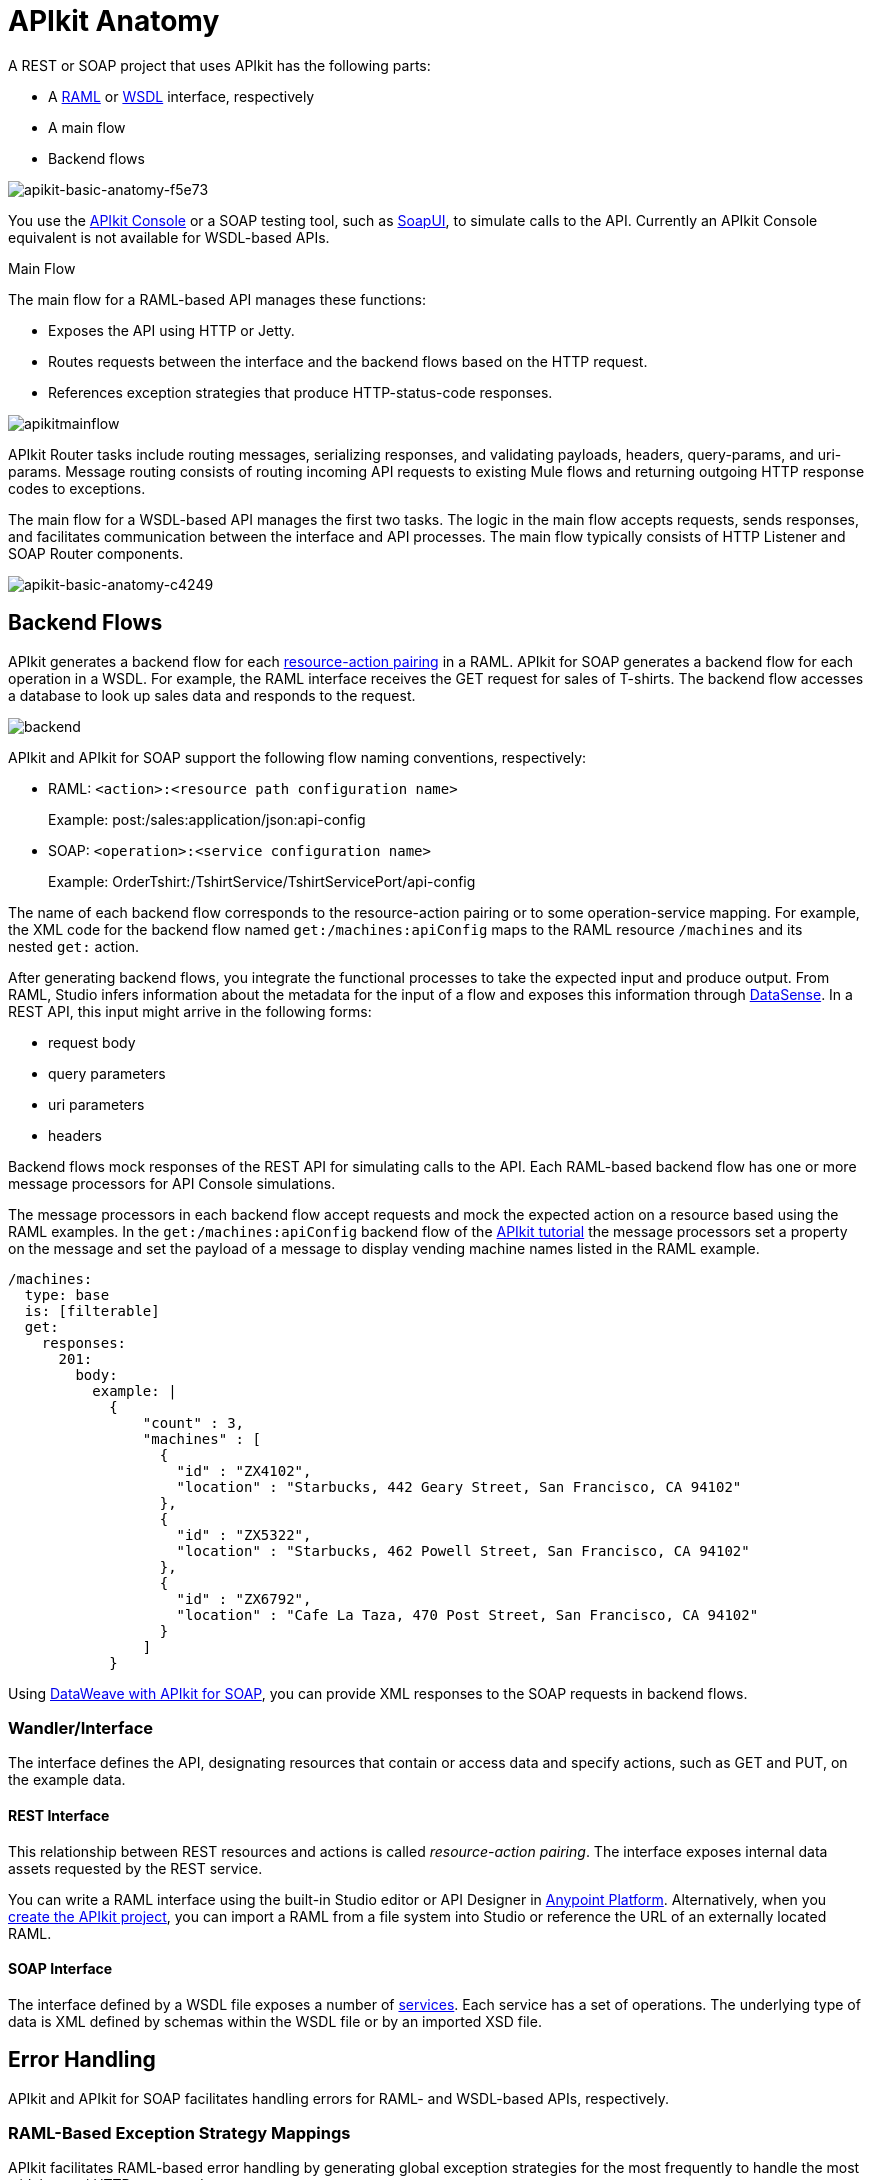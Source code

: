 = APIkit Anatomy
:keywords: apikit, rest, api, raml, interface, console

A REST or SOAP project that uses APIkit has the following parts:

* A link:http://raml.org/[RAML] or link:https://en.wikipedia.org/wiki/Web_Services_Description_Language[WSDL] interface, respectively
* A main flow
* Backend flows

image::apikit-basic-anatomy-f5e73.png[apikit-basic-anatomy-f5e73]

You use the link:/api-manager/designing-your-api#simulating-calls-to-the-api[APIkit Console] or a SOAP testing tool, such as link:https://en.wikipedia.org/wiki/SoapUI[SoapUI], to simulate calls to the API. Currently an APIkit Console equivalent is not available for WSDL-based APIs.

Main Flow

The main flow for a RAML-based API manages these functions:

* Exposes the API using HTTP or Jetty.
* Routes requests between the interface and the backend flows based on the HTTP request.
* References exception strategies that produce HTTP-status-code responses.

image:apikitmainflow.png[apikitmainflow]

APIkit Router tasks include routing messages, serializing responses, and validating payloads, headers, query-params, and uri-params. Message routing consists of routing incoming API requests to existing Mule flows and returning outgoing HTTP response codes to exceptions.

The main flow for a WSDL-based API manages the first two tasks. The logic in the main flow accepts requests, sends responses, and facilitates communication between the interface and API processes. The main flow typically consists of HTTP Listener and SOAP Router components.

image::apikit-basic-anatomy-c4249.png[apikit-basic-anatomy-c4249]

== Backend Flows

APIkit generates a backend flow for each link:/apikit/apikit-basic-anatomy#interface[resource-action pairing] in a RAML. APIkit for SOAP generates a backend flow for each operation in a WSDL. For example, the RAML interface receives the GET request for sales of T-shirts. The backend flow accesses a database to look up sales data and responds to the request.

image:backend.png[backend]

APIkit and APIkit for SOAP support the following flow naming conventions, respectively:

* RAML: `<action>:<resource path configuration name>`
+
Example: post:/sales:application/json:api-config
+
* SOAP: `<operation>:<service configuration name>`
+
Example: OrderTshirt:/TshirtService/TshirtServicePort/api-config

The name of each backend flow corresponds to the resource-action pairing or to some operation-service mapping. For example, the XML code for the backend flow named `get:/machines:apiConfig` maps to the RAML resource `/machines` and its nested `get:` action.

After generating backend flows, you integrate the functional processes to take the expected input and produce output. From RAML, Studio infers information about the metadata for the input of a flow and exposes this information through link:/mule-user-guide/v/3.8/datasense[DataSense]. In a REST API, this input might arrive in the following forms:

* request body
* query parameters
* uri parameters
* headers

Backend flows mock responses of the REST API for simulating calls to the API. Each RAML-based backend flow has one or more message processors for API Console simulations.

The message processors in each backend flow accept requests and mock the expected action on a resource based using the RAML examples. In the `get:/machines:apiConfig` backend flow of the link:/apikit/apikit-tutorial[APIkit tutorial] the message processors set a property on the message and set the payload of a message to display vending machine names listed in the RAML example. 

[source,yaml,linenums]
----
/machines:
  type: base
  is: [filterable]
  get:
    responses:
      201:
        body:
          example: |
            {
                "count" : 3,
                "machines" : [
                  {
                    "id" : "ZX4102",
                    "location" : "Starbucks, 442 Geary Street, San Francisco, CA 94102"
                  },
                  {
                    "id" : "ZX5322",
                    "location" : "Starbucks, 462 Powell Street, San Francisco, CA 94102"
                  },
                  {
                    "id" : "ZX6792",
                    "location" : "Cafe La Taza, 470 Post Street, San Francisco, CA 94102"
                  }
                ]
            }
----

Using link:/apikit/apikit-for-soap#hit-the-endpoint[DataWeave with APIkit for SOAP], you can provide XML responses to the SOAP requests in backend flows.

=== Wandler/Interface

The interface defines the API, designating resources that contain or access data and specify actions, such as GET and PUT, on the example data.

==== REST Interface

This relationship between REST resources and actions is called _resource-action pairing_. The interface exposes internal data assets requested by the REST service.

You can write a RAML interface using the built-in Studio editor or API Designer in link:https://anypoint.mulesoft.com[Anypoint Platform]. Alternatively, when you link:/apikit/apikit-tutorial#creating-a-new-project[create the APIkit project], you can import a RAML from a file system into Studio or reference the URL of an externally located RAML.

==== SOAP Interface

The interface defined by a WSDL file exposes a number of link:http://www.w3.org/TR/wsdl#_services[services]. Each service has a set of operations. The underlying type of data is XML defined by schemas within the WSDL file or by an imported XSD file.

== Error Handling

APIkit and APIkit for SOAP facilitates handling errors for RAML- and WSDL-based APIs, respectively.

=== RAML-Based Exception Strategy Mappings

APIkit facilitates RAML-based error handling by generating global exception strategies for the most frequently to handle the most widely-used HTTP status code responses.  

[%header,cols="10a,60a,30a"]
|===
| Status Code | Exception| Message
| 400 | org.mule.module.apikit.exception.BadRequestException | Bad request
| 404 | org.mule.module.apikit.exception.NotFoundException | Resource not found
| 405 | org.mule.module.apikit.exception.MethodNotAllowedException | Method not allowed
| 406 | org.mule.module.apikit.exception.NotAcceptableException | Not acceptable
| 415 | org.mule.module.apikit.exception.UnsupportedMediaTypeException | Unsupported media type
|===

The following example of the HTTP 400 response shows the construction of the exception strategies:

[source,xml,linenums]
----
<apikit:mapping statusCode="400">
   <apikit:exception value="org.mule.module.apikit.exception.BadRequestException" />
   <set-property propertyName="Content-Type" value="application/json" doc:name="Property"/>
   <set-payload value="{ &quot;message&quot;: &quot;Bad request&quot; }" doc:name="Set Payload"/>
</apikit:mapping>
----

Every time a message throws an exception, APIkit checks to see if the exception matches the value of any of the `apikit:exceptions` defined in the project. The main flow in an APIkit project references these mappings to send HTTP error responses: an HTTP status code and corresponding plain-language message.

* In the event of a match, APIkit returns a friendly, HTTP-status-code response using the property and payload defined in the exception mapping. For example, if an exception matches the following package name, APIkit returns a `400` error which indicates that the content of the request was bad:
+
`org.mule.module.apikit.exception.BadRequestException`
+
* In the event of a mismatch, APIkit returns a `500 Internal Server Error` response. No payload is sent with this response.

You can adjust or add to the default exception strategy mappings, but if you do, you need to link:/apikit/apikit-using#generate-rest-backend-flows-and-reference-exception-strategies[reference the mappings] in the main flow. The following example shows the addition of an exception strategy mapping to handle a "500 Internal Server Error" response:

[source,xml,linenums]
----
        <apikit:mapping statusCode="500">
            <apikit:exception value="java.lang.Exception" />
            <set-property propertyName="Content-Type" value="application/json"/>
            <set-payload value="#['{ &quot;message&quot;: &quot;Internal Server Error: ' + exception.message + '&quot; }']"/>
        </apikit:mapping>
----

If you remove _all_ exception mappings, errors thrown in the project elicit a `500 Internal Server Error` response.

== SOAP Faults

APIkit for SOAP maps any faults defined by the WSDL to operations defined by the WSDL. For example, the TshirtFault is mapped to OrderTshirt, ListInventory, and TrackOrder, as described in the link:/apikit/apikit-for-soap#using-typed-faults[APIkit for SOAP tutorial]. You use DataWeave to specify the message presented to the user.

== How APIkit Works with RAML

The following diagram shows how a RAML-based API built by APIkit processes end user requests.

image:how_it_works.png[how_it_works]

. The end user sends an HTTP request to the API.
. The HTTP or Jetty endpoint in the main flow receives the request and passes the message to the APIkit Router.
. The router checks with the interface to confirm that the resource-action pair exists in the interface.
. The router checks to see if a body is defined as part of the request. Generally, a request sends a body only with PUT, POST, and PATCH requests.
. If the request includes a body, the router determines the media type associated with the body, then matches the request content type with the one defined in the interface.
. If a schema is defined for the content type, the router checks that the schema on the incoming request matches the schema defined in the interface. If the schema is not valid, the application rejects the request.
. The router uses the information contained in the interface to determine which backend flow should receive the request. For example, based on the request and the resource-action pairing, the router determines that it should send the request to flow2.
. The router sends the request to flow2.
. Flow2 processes the request, accessing a resource and acting upon data as required.
. Flow2 returns a response to the router.
. The router pushes the response to the HTTP or Jetty endpoint.
. The HTTP or Jetty endpoint sends the response to the end user.
. From the console, you can simulate API calls by submitting requests through the Web user interface.

